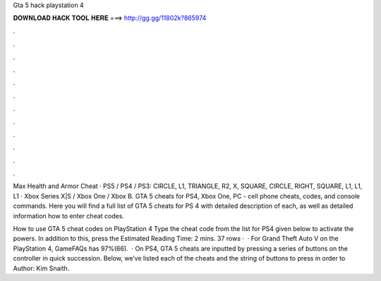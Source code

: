 Gta 5 hack playstation 4



𝐃𝐎𝐖𝐍𝐋𝐎𝐀𝐃 𝐇𝐀𝐂𝐊 𝐓𝐎𝐎𝐋 𝐇𝐄𝐑𝐄 ===> http://gg.gg/11802k?865974



.



.



.



.



.



.



.



.



.



.



.



.

Max Health and Armor Cheat · PS5 / PS4 / PS3: CIRCLE, L1, TRIANGLE, R2, X, SQUARE, CIRCLE, RIGHT, SQUARE, L1, L1, L1 · Xbox Series X|S / Xbox One / Xbox B. GTA 5 cheats for PS4, Xbox One, PC - cell phone cheats, codes, and console commands. Here you will find a full list of GTA 5 cheats for PS 4 with detailed description of each, as well as detailed information how to enter cheat codes.

How to use GTA 5 cheat codes on PlayStation 4 Type the cheat code from the list for PS4 given below to activate the powers. In addition to this, press the Estimated Reading Time: 2 mins. 37 rows ·  · For Grand Theft Auto V on the PlayStation 4, GameFAQs has 97%(66).  · On PS4, GTA 5 cheats are inputted by pressing a series of buttons on the controller in quick succession. Below, we’ve listed each of the cheats and the string of buttons to press in order to Author: Kim Snaith.
